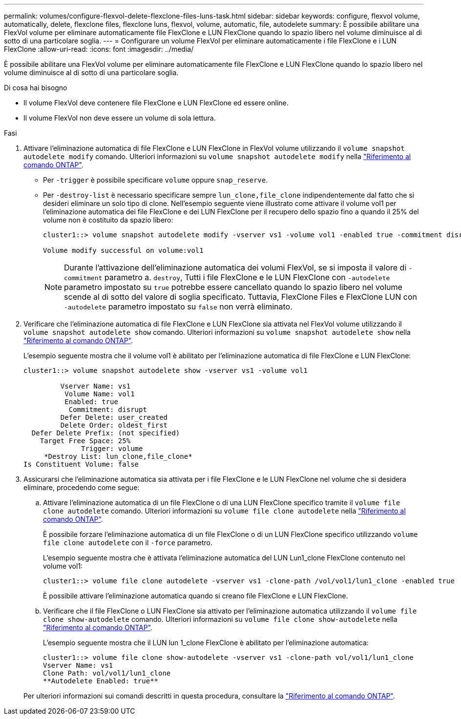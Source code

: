 ---
permalink: volumes/configure-flexvol-delete-flexclone-files-luns-task.html 
sidebar: sidebar 
keywords: configure, flexvol volume, automatically, delete, flexclone files, flexclone luns, flexvol, volume, automatic, file, autodelete 
summary: È possibile abilitare una FlexVol volume per eliminare automaticamente file FlexClone e LUN FlexClone quando lo spazio libero nel volume diminuisce al di sotto di una particolare soglia. 
---
= Configurare un volume FlexVol per eliminare automaticamente i file FlexClone e i LUN FlexClone
:allow-uri-read: 
:icons: font
:imagesdir: ../media/


[role="lead"]
È possibile abilitare una FlexVol volume per eliminare automaticamente file FlexClone e LUN FlexClone quando lo spazio libero nel volume diminuisce al di sotto di una particolare soglia.

.Di cosa hai bisogno
* Il volume FlexVol deve contenere file FlexClone e LUN FlexClone ed essere online.
* Il volume FlexVol non deve essere un volume di sola lettura.


.Fasi
. Attivare l'eliminazione automatica di file FlexClone e LUN FlexClone in FlexVol volume utilizzando il `volume snapshot autodelete modify` comando. Ulteriori informazioni su `volume snapshot autodelete modify` nella link:https://docs.netapp.com/us-en/ontap-cli/volume-snapshot-autodelete-modify.html["Riferimento al comando ONTAP"^].
+
** Per `-trigger` è possibile specificare `volume` oppure `snap_reserve`.
** Per `-destroy-list` è necessario specificare sempre `lun_clone,file_clone` indipendentemente dal fatto che si desideri eliminare un solo tipo di clone. Nell'esempio seguente viene illustrato come attivare il volume vol1 per l'eliminazione automatica dei file FlexClone e dei LUN FlexClone per il recupero dello spazio fino a quando il 25% del volume non è costituito da spazio libero:
+
[listing]
----
cluster1::> volume snapshot autodelete modify -vserver vs1 -volume vol1 -enabled true -commitment disrupt -trigger volume -target-free-space 25 -destroy-list lun_clone,file_clone

Volume modify successful on volume:vol1
----
+
[NOTE]
====
Durante l'attivazione dell'eliminazione automatica dei volumi FlexVol, se si imposta il valore di `-commitment` parametro a. `destroy`, Tutti i file FlexClone e le LUN FlexClone con `-autodelete` parametro impostato su `true` potrebbe essere cancellato quando lo spazio libero nel volume scende al di sotto del valore di soglia specificato. Tuttavia, FlexClone Files e FlexClone LUN con `-autodelete` parametro impostato su `false` non verrà eliminato.

====


. Verificare che l'eliminazione automatica di file FlexClone e LUN FlexClone sia attivata nel FlexVol volume utilizzando il `volume snapshot autodelete show` comando. Ulteriori informazioni su `volume snapshot autodelete show` nella link:https://docs.netapp.com/us-en/ontap-cli/volume-snapshot-autodelete-show.html["Riferimento al comando ONTAP"^].
+
L'esempio seguente mostra che il volume vol1 è abilitato per l'eliminazione automatica di file FlexClone e LUN FlexClone:

+
[listing]
----
cluster1::> volume snapshot autodelete show -vserver vs1 -volume vol1

         Vserver Name: vs1
          Volume Name: vol1
          Enabled: true
           Commitment: disrupt
         Defer Delete: user_created
         Delete Order: oldest_first
  Defer Delete Prefix: (not specified)
    Target Free Space: 25%
              Trigger: volume
     *Destroy List: lun_clone,file_clone*
Is Constituent Volume: false
----
. Assicurarsi che l'eliminazione automatica sia attivata per i file FlexClone e le LUN FlexClone nel volume che si desidera eliminare, procedendo come segue:
+
.. Attivare l'eliminazione automatica di un file FlexClone o di una LUN FlexClone specifico tramite il `volume file clone autodelete` comando. Ulteriori informazioni su `volume file clone autodelete` nella link:https://docs.netapp.com/us-en/ontap-cli/volume-file-clone-autodelete.html["Riferimento al comando ONTAP"^].
+
È possibile forzare l'eliminazione automatica di un file FlexClone o di un LUN FlexClone specifico utilizzando `volume file clone autodelete` con il `-force` parametro.

+
L'esempio seguente mostra che è attivata l'eliminazione automatica del LUN Lun1_clone FlexClone contenuto nel volume vol1:

+
[listing]
----
cluster1::> volume file clone autodelete -vserver vs1 -clone-path /vol/vol1/lun1_clone -enabled true
----
+
È possibile attivare l'eliminazione automatica quando si creano file FlexClone e LUN FlexClone.

.. Verificare che il file FlexClone o LUN FlexClone sia attivato per l'eliminazione automatica utilizzando il `volume file clone show-autodelete` comando. Ulteriori informazioni su `volume file clone show-autodelete` nella link:https://docs.netapp.com/us-en/ontap-cli/volume-file-clone-show-autodelete.html["Riferimento al comando ONTAP"^].
+
L'esempio seguente mostra che il LUN lun 1_clone FlexClone è abilitato per l'eliminazione automatica:

+
[listing]
----
cluster1::> volume file clone show-autodelete -vserver vs1 -clone-path vol/vol1/lun1_clone
Vserver Name: vs1
Clone Path: vol/vol1/lun1_clone
**Autodelete Enabled: true**
----


+
Per ulteriori informazioni sui comandi descritti in questa procedura, consultare la link:https://docs.netapp.com/us-en/ontap-cli/["Riferimento al comando ONTAP"^].


